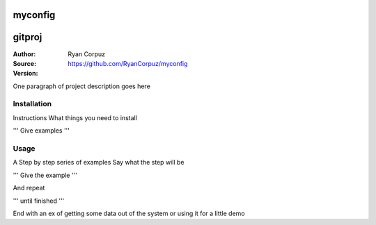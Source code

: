myconfig
========

gitproj
=======

:Author:	Ryan Corpuz
:Source:	https://github.com/RyanCorpuz/myconfig
:Version: 
One paragraph of project description goes here

Installation
------------

Instructions
What things you need to install

'''
Give examples
'''

Usage
-----

A Step by step series of examples
Say what the step will be

'''
Give the example
'''

And repeat

'''
until finished
'''

End with an ex of getting some data out of the system or using it for a little demo
